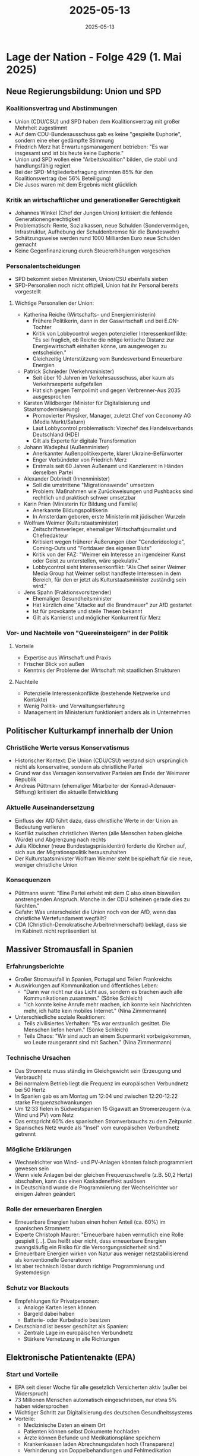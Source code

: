 :PROPERTIES:
:ID:       DFAA7E14-673A-4735-9426-E2100DE617E9
:END:
#+TITLE: 2025-05-13
#+DATE: 2025-05-13
#+FILETAGS: journal

* Lage der Nation - Folge 429 (1. Mai 2025)
** Neue Regierungsbildung: Union und SPD
*** Koalitionsvertrag und Abstimmungen
- Union (CDU/CSU) und SPD haben dem Koalitionsvertrag mit großer Mehrheit zugestimmt
- Auf dem CDU-Bundesausschuss gab es keine "gespielte Euphorie", sondern eine eher
  gedämpfte Stimmung
- Friedrich Merz hat Erwartungsmanagement betrieben: "Es war insgesamt und ist bis heute
  keine Euphorie."
- Union und SPD wollen eine "Arbeitskoalition" bilden, die stabil und handlungsfähig
  regiert
- Bei der SPD-Mitgliederbefragung stimmten 85% für den Koalitionsvertrag (bei 56%
  Beteiligung)
- Die Jusos waren mit dem Ergebnis nicht glücklich

*** Kritik an wirtschaftlicher und generationeller Gerechtigkeit
- Johannes Winkel (Chef der Jungen Union) kritisiert die fehlende
  Generationengerechtigkeit
- Problematisch: Rente, Sozialkassen, neue Schulden (Sondervermögen, Infrastruktur,
  Aufhebung der Schuldenbremse für die Bundeswehr)
- Schätzungsweise werden rund 1000 Milliarden Euro neue Schulden gemacht
- Keine Gegenfinanzierung durch Steuererhöhungen vorgesehen

*** Personalentscheidungen
- SPD bekommt sieben Ministerien, Union/CSU ebenfalls sieben
- SPD-Personalien noch nicht offiziell, Union hat ihr Personal bereits vorgestellt

**** Wichtige Personalien der Union:
- Katherina Reiche (Wirtschafts- und Energieministerin)
  - Frühere Politikerin, dann in der Gaswirtschaft und bei E.ON-Tochter
  - Kritik von Lobbycontrol wegen potenzieller Interessenkonflikte: "Es sei fraglich, ob
    Reiche die nötige kritische Distanz zur Energiewirtschaft einhalten könne, um
    ausgewogen zu entscheiden."
  - Gleichzeitig Unterstützung vom Bundesverband Erneuerbare Energien
- Patrick Schnieder (Verkehrsminister)
  - Seit über 10 Jahren im Verkehrsausschuss, aber kaum als Verkehrsexperte aufgefallen
  - Hat sich gegen Tempolimit und gegen Verbrenner-Aus 2035 ausgesprochen
- Karsten Wildberger (Minister für Digitalisierung und Staatsmodernisierung)
  - Promovierter Physiker, Manager, zuletzt Chef von Ceconomy AG (Media Markt/Saturn)
  - Laut Lobbycontrol problematisch: Vizechef des Handelsverbands Deutschland (HDE)
  - Gilt als Experte für digitale Transformation
- Johann Wadephul (Außenminister)
  - Anerkannter Außenpolitikexperte, klarer Ukraine-Befürworter
  - Enger Verbündeter von Friedrich Merz
  - Erstmals seit 60 Jahren Außenamt und Kanzleramt in Händen derselben Partei
- Alexander Dobrindt (Innenminister)
  - Soll die umstrittene "Migrationswende" umsetzen
  - Problem: Maßnahmen wie Zurückweisungen und Pushbacks sind rechtlich und praktisch
    schwer umsetzbar
- Karin Prien (Ministerin für Bildung und Familie)
  - Anerkannte Bildungspolitikerin
  - In Amsterdam geboren, erste Ministerin mit jüdischen Wurzeln
- Wolfram Weimer (Kulturstaatsminister)
  - Zeitschriftenverleger, ehemaliger Wirtschaftsjournalist und Chefredakteur
  - Kritisiert wegen früherer Äußerungen über "Genderideologie", Coming-Outs und
    "Fortdauer des eigenen Bluts"
  - Kritik von der FAZ: "Weimer ein Interesse an irgendeiner Kunst oder Geist zu
    unterstellen, wäre spekulativ."
  - Lobbycontrol sieht Interessenkonflikt: "Als Chef seiner Weimer Media Group hat Weimer
    selbst handfeste Interessen in dem Bereich, für den er jetzt als Kulturstaatsminister
    zuständig sein wird."
- Jens Spahn (Fraktionsvorsitzender)
  - Ehemaliger Gesundheitsminister
  - Hat kürzlich eine "Attacke auf die Brandmauer" zur AfD gestartet
  - Ist für provokante und steile Thesen bekannt
  - Gilt als Karrierist und möglicher Konkurrent für Merz
*** Vor- und Nachteile von "Quereinsteigern" in der Politik
**** Vorteile
- Expertise aus Wirtschaft und Praxis
- Frischer Blick von außen
- Kenntnis der Probleme der Wirtschaft mit staatlichen Strukturen
**** Nachteile
- Potenzielle Interessenkonflikte (bestehende Netzwerke und Kontakte)
- Wenig Politik- und Verwaltungserfahrung
- Management im Ministerium funktioniert anders als in Unternehmen
** Politischer Kulturkampf innerhalb der Union
*** Christliche Werte versus Konservatismus
- Historischer Kontext: Die Union (CDU/CSU) verstand sich ursprünglich nicht als
  konservative, sondern als christliche Partei
- Grund war das Versagen konservativer Parteien am Ende der Weimarer Republik
- Andreas Püttmann (ehemaliger Mitarbeiter der Konrad-Adenauer-Stiftung) kritisiert die
  aktuelle Entwicklung
*** Aktuelle Auseinandersetzung
- Einfluss der AfD führt dazu, dass christliche Werte in der Union an Bedeutung verlieren
- Konflikt zwischen christlichen Werten (alle Menschen haben gleiche Würde) und Abgrenzung
  nach rechts
- Julia Klöckner (neue Bundestagspräsidentin) forderte die Kirchen auf, sich aus der
  Migrationspolitik herauszuhalten
- Der Kulturstaatsminister Wolfram Weimer steht beispielhaft für die neue, weniger
  christliche Union
*** Konsequenzen
- Püttmann warnt: "Eine Partei erhebt mit dem C also einen bisweilen anstrengenden
  Anspruch. Manche in der CDU scheinen gerade dies zu fürchten."
- Gefahr: Was unterscheidet die Union noch von der AfD, wenn das christliche
  Wertefundament wegfällt?
- CDA (Christlich-Demokratische Arbeitnehmerschaft) beklagt, dass sie im Kabinett nicht
  repräsentiert ist
** Massiver Stromausfall in Spanien
*** Erfahrungsberichte
- Großer Stromausfall in Spanien, Portugal und Teilen Frankreichs
- Auswirkungen auf Kommunikation und öffentliches Leben:
  - "Dann war nicht nur das Licht aus, sondern es brachen auch alle Kommunikationen
    zusammen." (Sönke Schleich)
  - "Ich konnte keine Anrufe mehr machen, ich konnte kein Nachrichten mehr, ich hatte kein
    mobiles Internet." (Nina Zimmermann)
- Unterschiedliche soziale Reaktionen:
  - Teils zivilisiertes Verhalten: "Es war erstaunlich gesittet. Die Menschen liefen
    herum." (Sönke Schleich)
  - Teils Chaos: "Wir sind auch an einem Supermarkt vorbeigekommen, wo Leute rausgerannt
    sind mit Sachen." (Nina Zimmermann)
*** Technische Ursachen
- Das Stromnetz muss ständig im Gleichgewicht sein (Erzeugung und Verbrauch)
- Bei normalem Betrieb liegt die Frequenz im europäischen Verbundnetz bei 50 Hertz
- In Spanien gab es am Montag um 12:04 und zwischen 12:20-12:22 starke
  Frequenzschwankungen
- Um 12:33 fielen in Südwestspanien 15 Gigawatt an Stromerzeugern (v.a. Wind und PV) vom
  Netz
- Das entspricht 60% des spanischen Stromverbrauchs zu dem Zeitpunkt
- Spanisches Netz wurde als "Insel" vom europäischen Verbundnetz getrennt
*** Mögliche Erklärungen
- Wechselrichter von Wind- und PV-Anlagen könnten falsch programmiert gewesen sein
- Wenn viele Anlagen bei der gleichen Frequenzschwelle (z.B. 50,2 Hertz) abschalten, kann
  das einen Kaskadeneffekt auslösen
- In Deutschland wurde die Programmierung der Wechselrichter vor einigen Jahren geändert
*** Rolle der erneuerbaren Energien
- Erneuerbare Energien haben einen hohen Anteil (ca. 60%) im spanischen Stromnetz
- Experte Christoph Maurer: "Erneuerbare haben vermutlich eine Rolle gespielt [...]. Das
  heißt aber nicht, dass erneuerbare Energien zwangsläufig ein Risiko für die
  Versorgungssicherheit sind."
- Erneuerbare Energien wirken von Natur aus weniger netzstabilisierend als konventionelle
  Generatoren
- Ist aber technisch lösbar durch richtige Programmierung und Systemdesign
*** Schutz vor Blackouts
- Empfehlungen für Privatpersonen:
  - Analoge Karten lesen können
  - Bargeld dabei haben
  - Batterie- oder Kurbelradio besitzen
- Deutschland ist besser geschützt als Spanien:
  - Zentrale Lage im europäischen Verbundnetz
  - Stärkere Vernetzung in alle Richtungen
** Elektronische Patientenakte (EPA)
*** Start und Vorteile
- EPA seit dieser Woche für alle gesetzlich Versicherten aktiv (außer bei Widerspruch)
- 73 Millionen Menschen automatisch eingeschrieben, nur etwa 5% haben widersprochen
- Wichtiger Schritt zur Digitalisierung des deutschen Gesundheitssystems
- Vorteile:
  - Medizinische Daten an einem Ort
  - Patienten können selbst Dokumente hochladen
  - Ärzte können Befunde und Medikationspläne speichern
  - Krankenkassen laden Abrechnungsdaten hoch (Transparenz)
  - Verhinderung von Doppelbehandlungen und Fehlmedikation
*** Probleme mit der Anmeldung
- Komplizierte Anmeldeprozesse bei vielen Krankenkassen
- Oft mehrere Apps nötig, PIN-Briefe, umständliche Authentifizierung
- "Bis ich da in diese Patientenakte blicke, vergehen [...] sicher 30-40 Sekunden, das ist
  einfach nicht akzeptabel." (Philip Banse)
- Alternative wäre einfachere Anmeldung über elektronischen Personalausweis
*** Sicherheitsbedenken
- Chaos Computer Club (CCC) hat Ende 2024 haarsträubende Sicherheitslücken gefunden
- Zugriff auf Patientenakten ohne Zustimmung und ohne gültige Ärztekarte möglich
- Lauterbach: Die EPA sei "extrem sicher, eine der sichersten, vielleicht die sicherste
  elektronischen Patientenakte weltweit"
- CCC-Sprecher Linus Neumann widerspricht: "Einzig der massenhafte Zugriff auf
  Gesundheitsdaten wurde erschwert. [...] Der gezielte Zugriff auf die Daten von
  Einzelpersonen ist weiterhin ohne, dass man diese Karte präsentiert, möglich."
- Abwägung für Nutzer: Für Patienten mit nicht-sensiblen Erkrankungen überwiegen die
  Vorteile
- Bei stigmatisierten Erkrankungen (z.B. HIV, psychiatrische Diagnosen) könnte das Risiko
  größer sein
*** Fazit und Forderungen
- Grundsätzlich gute Idee, aber noch nicht sicher genug umgesetzt
- Die neue Gesundheitsministerin sollte dringend nachbessern
- Kritik: Nach 20 Jahren Planung sollte das System bereits sicher sein
- "Es kann doch nicht sein, dass man sich zwischen optimaler medizinischer Versorgung,
  dank EPA, und Datensicherheit entscheiden muss." (Ulf Buermeyer)
** Sonstige Themen
*** Wirtschaftskriminalität und Steuerhinterziehung
- Rückblick auf Interview mit Anne Brorhilker aus vorheriger Folge
- Aufforderung an Hörer, politisch aktiv zu werden:
  - Briefe an Politiker schreiben (wirksamer als E-Mails)
  - Politik zu konkreten Maßnahmen gegen Steuerhinterziehung befragen
*** Probleme mit WhatsApp Business
- WhatsApp hat die Nummer des Podcasts ohne Angabe von Gründen gesperrt
- Keine Beschwerdemöglichkeit oder Erklärung
- Kritik: Gefährlich für Unternehmen, die sich auf WhatsApp verlassen
*** Debatte über Handyverbot an Schulen
- Ankündigung einer Diskussion zu Handyverboten an Schulen
- Bayern und Hessen planen Verbote an Grundschulen
- Bitte um Einsendung von Sprachnachrichten mit Erfahrungen und Meinungen
